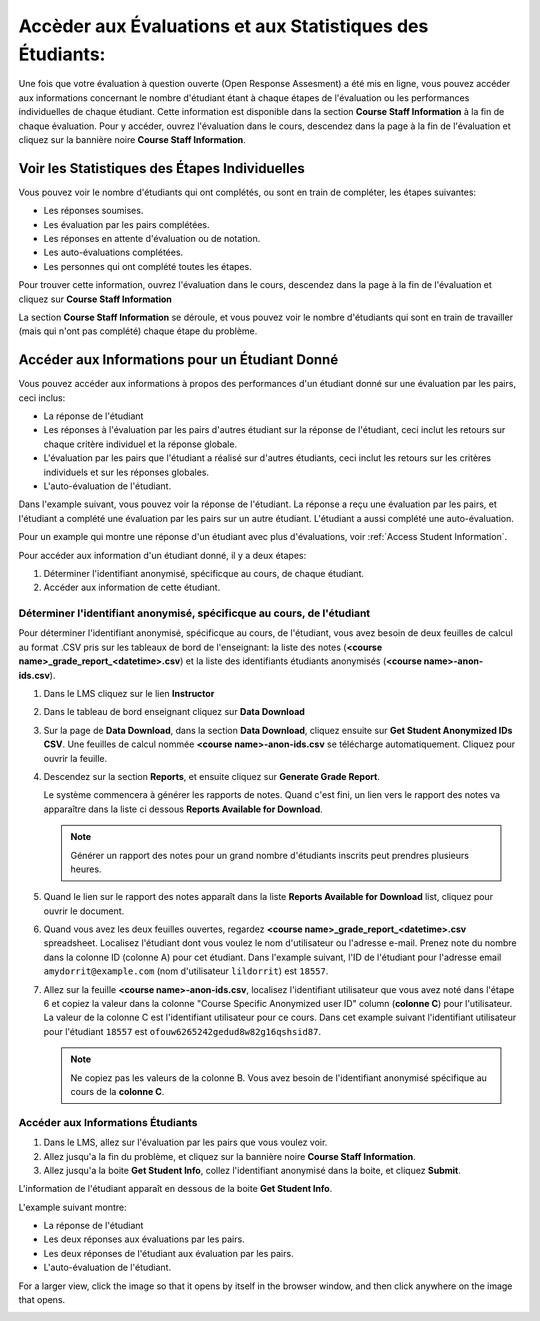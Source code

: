 .. _PA Accès aux Évaluations et aux Statistiques Étudiants:

##########################################################
Accèder aux Évaluations et aux Statistiques des Étudiants:
##########################################################

Une fois que votre évaluation à question ouverte (Open Response Assesment) a été mis en ligne, vous pouvez accéder aux informations concernant le nombre d'étudiant étant à chaque étapes de l'évaluation ou les performances individuelles de chaque étudiant. Cette information est disponible dans la section **Course Staff Information** à la fin de chaque évaluation. Pour y accéder, ouvrez l'évaluation dans le cours, descendez dans la page à la fin de l'évaluation et cliquez sur la bannière noire **Course Staff Information**.

.. image:: /Images/PA_CourseStaffInfo_Collapsed.png
   :alt: La bannière noire 'Course Staff Information' au bas de chaque évaluation

.. _PA Voir les Statistiques des Étapes Individuelles:

************************************************
Voir les Statistiques des Étapes Individuelles
************************************************

Vous pouvez voir le nombre d'étudiants qui ont complétés, ou sont en train de compléter, les étapes suivantes:

* Les réponses soumises.
* Les évaluation par les pairs complétées.
* Les réponses en attente d'évaluation ou de notation.
* Les auto-évaluations complétées.
* Les personnes qui ont complété toutes les étapes. 

Pour trouver cette information, ouvrez l'évaluation dans le cours, descendez dans la page à la fin de l'évaluation et cliquez sur **Course Staff Information**

La section **Course Staff Information** se déroule, et vous pouvez voir le nombre d'étudiants qui sont en train de travailler (mais qui n'ont pas complété) chaque étape du problème.

.. image:: /Images/PA_CourseStaffInfo_Expanded.png
   :alt: La section Course Staff Information déroulée, montrant l'état du problème.

.. _Accéder aux Informations pour un Étudiant Donné:

***********************************************
Accéder aux Informations pour un Étudiant Donné
***********************************************

Vous pouvez accéder aux informations à propos des performances d'un étudiant donné sur une évaluation par les pairs, ceci inclus:

* La réponse de l'étudiant
* Les réponses à l'évaluation par les pairs d'autres étudiant sur la réponse de l'étudiant, ceci inclut les retours sur chaque critère individuel et la réponse globale.
* L'évaluation par les pairs que l'étudiant a réalisé sur d'autres étudiants, ceci inclut les retours sur les critères individuels et sur les réponses globales.
* L'auto-évaluation de l'étudiant.

Dans l'example suivant, vous pouvez voir la réponse de l'étudiant. La réponse a reçu une évaluation par les pairs, et l'étudiant a complété une évaluation par les pairs sur un autre étudiant. L'étudiant a aussi complété une auto-évaluation.

.. image:: /Images/PA_SpecificStudent.png
   :width: 500
   :alt: Rapport montrant une réponse d'un étudiant.

Pour un example qui montre une réponse d'un étudiant avec plus d'évaluations, voir :ref:`Access Student Information`.

Pour accéder aux information d'un étudiant donné, il y a deux étapes:

#. Déterminer l'identifiant anonymisé, spécificque au cours, de chaque étudiant.
#. Accéder aux information de cette étudiant.

=======================================================================
Déterminer l'identifiant anonymisé, spécificque au cours, de l'étudiant
=======================================================================

Pour déterminer l'identifiant anonymisé, spécificque au cours, de l'étudiant, vous avez besoin de deux feuilles de calcul au format .CSV pris sur les tableaux de bord de l'enseignant: la liste des notes (**<course name>_grade_report_<datetime>.csv**) et la liste des identifiants étudiants anonymisés (**<course name>-anon-ids.csv**).

#. Dans le LMS cliquez sur le lien **Instructor**
#. Dans le tableau de bord enseignant cliquez sur **Data Download**
#. Sur la page de **Data Download**, dans la section **Data Download**, cliquez ensuite sur **Get Student Anonymized IDs CSV**.  Une feuilles de calcul nommée **<course name>-anon-ids.csv** se télécharge automatiquement. Cliquez pour ouvrir la feuille.
#. Descendez sur la section **Reports**, et ensuite cliquez sur **Generate Grade Report**. 

   Le système commencera à générer les rapports de notes. Quand c'est fini, un lien vers le rapport des notes va apparaître dans la liste ci dessous **Reports Available for Download**.

   .. note:: Générer un rapport des notes pour un grand nombre d'étudiants inscrits peut prendres plusieurs heures.

5. Quand le lien sur le rapport des notes apparaît dans la liste **Reports Available for Download** list, cliquez pour ouvrir le document.
#. Quand vous avez les deux feuilles ouvertes, regardez **<course name>_grade_report_<datetime>.csv** spreadsheet. Localisez l'étudiant dont vous voulez le nom d'utilisateur ou l'adresse e-mail. Prenez note du nombre dans la colonne ID (colonne A) pour cet étudiant. Dans l'example suivant, l'ID de l'étudiant pour l'adresse email  ``amydorrit@example.com`` (nom d'utilisateur ``lildorrit``) est ``18557``.

   .. image:: /Images/PA_grade_report.png
      :width: 500
      :alt: Feuille de calcul listant les étudiants qui sont inscrits et leur notes

7. Allez sur la feuille **<course name>-anon-ids.csv**, localisez l'identifiant utilisateur que vous avez noté dans l'étape 6 et copiez la valeur dans la colonne "Course Specific Anonymized user ID" column (**colonne C**) pour l'utilisateur. La valeur de la colonne C est l'identifiant utilisateur pour ce cours. Dans cet example suivant l'identifiant utilisateur pour l'étudiant  ``18557`` est ``ofouw6265242gedud8w82g16qshsid87``.

   .. image:: /Images/PA_anon_ids.png
      :width: 500
      :alt: Feuille de calcul listant les identifants anonymisés des étudiants

   .. note:: Ne copiez pas les valeurs de la colonne B. Vous avez besoin de l'identifiant anonymisé spécifique au cours de la **colonne C**.

.. _Accéder aux Informations Étudiants:

=======================================
Accéder aux Informations Étudiants
=======================================
#. Dans le LMS, allez sur l'évaluation par les pairs que vous voulez voir.

#. Allez jusqu'a la fin du problème, et cliquez sur la bannière noire **Course Staff Information**.
#. Allez jusqu'a la boite **Get Student Info**, collez l'identifiant anonymisé dans la boite, et cliquez **Submit**.

L'information de l'étudiant apparaît en dessous de la boite **Get Student Info**.

L'example suivant montre:

* La réponse de l'étudiant 
* Les deux réponses aux évaluations par les pairs.
* Les deux réponses de l'étudiant aux évaluation par les pairs.
* L'auto-évaluation de l'étudiant.

For a larger view, click the image so that it opens by itself in the browser window, and then click anywhere on the image that opens.

.. image:: /Images/PA_SpecificStudent_long.png
   :width: 250
   :alt: Rapport montrant l'information à propos d'une réponse d'un étudiant.
